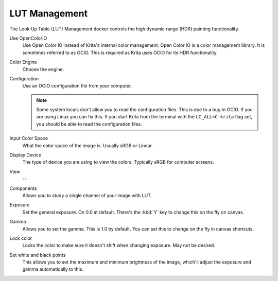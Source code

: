 .. meta::
   :description:
        Overview of the LUT management docker.

.. metadata-placeholder

   :authors: - Wolthera van Hövell tot Westerflier <griffinvalley@gmail.com>
             - Scott Petrovic
   :license: GNU free documentation license 1.3 or later.

.. index:: Look Up Table, ! LUT Management, OCIO
.. _lut_docker:

==============
LUT Management
==============

.. image:: /images/dockers/LUT_Management_Docker.png

The Look Up Table (LUT) Management docker controls the high dynamic range (HDR) painting functionality.

Use OpenColorIO
    Use Open Color IO instead of Krita's internal color management. Open Color IO is a color management library. It is sometimes referred to as OCIO. This is required as Krita uses OCIO for its HDR functionality.
Color Engine
    Choose the engine.
Configuration
    Use an OCIO configuration file from your computer.

    .. note ::

        Some system locals don't allow you to read the configuration files. This is due to a bug in OCIO. If you are using Linux you can fix this. If you start Krita from the terminal with the ``LC_ALL=C krita`` flag set, you should be able to read the configuration files.

Input Color Space
    What the color space of the image is. Usually sRGB or Linear.
Display Device
    The type of device you are using to view the colors. Typically sRGB for computer screens.
View
    --
Components
    Allows you to study a single channel of your image with LUT.
Exposure
    Set the general exposure. On 0.0 at default.
    There's the :kbd:`Y` key to change this on the fly on canvas.
Gamma
    Allows you to set the gamma. This is 1.0 by default. You can set this to change on the fly in canvas shortcuts.
Lock color
    Locks the color to make sure it doesn't shift when changing exposure. May not be desired.
Set white and black points
    This allows you to set the maximum and minimum brightness of the image, which'll adjust the exposure and gamma automatically to this.

